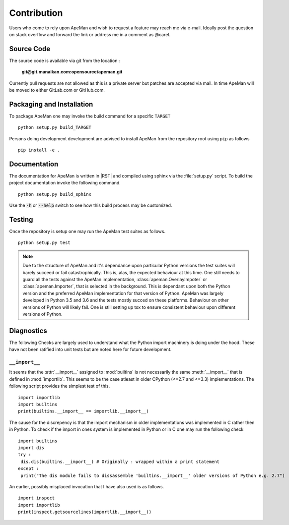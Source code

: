 ------------
Contribution
------------

Users who come to rely upon ApeMan and wish to request a feature may reach me via e-mail.
Ideally post the question on stack overflow and forward the link or address me in a comment as @carel.

Source Code
===========

The source code is available via git from the location :

 **git@git.manaikan.com:opensource/apeman.git**

Currently pull requests are not allowed as this is a private server but patches are accepted via mail.
In time ApeMan will be moved to either GitLab.com or GitHub.com.

Packaging and Installation
==========================

To package ApeMan one may invoke the build command for a specific ``TARGET``
::

   python setup.py build_TARGET

Persons doing development development are advised to install ApeMan from the repository root using ``pip`` as follows 
::

   pip install -e .

Documentation
=============

The documentation for ApeMan is written in |RST| and compiled using sphinx via the :file:`setup.py` script.
To build the project documentation invoke the following command.
::

   python setup.py build_sphinx

Use the :code:`-h` or :code:`--help` switch to see how this build process may be customized.
   
Testing
=======

Once the repository is setup one may run the ApeMan test suites as follows.
::

   python setup.py test
   
   
.. note ::
   
   Due to the structure of ApeMan and it's dependance upon particular Python versions the test suites will barely succeed or fail catastrophically.
   This is, alas, the expected behaviour at this time.
   One still needs to guard all the tests against the ApeMan implementation, :class:`apeman.OverlayImpoter` or :class:`apeman.Importer`, that is selected in the background.
   This is dependant upon both the Python version and the preferred ApeMan implementation for that version of Python.
   ApeMan was largely developed in Python 3.5 and 3.6 and the tests mostly succed on these platforms.
   Behaviour on other versions of Python will likely fail.
   One is still setting up tox to ensure consistent behaviour upon different versions of Python.

Diagnostics
===========

The following Checks are largely used to understand what the Python import machinery is doing under the hood.
These have not been ratified into unit tests but are noted here for future development.

``__import__``
--------------

It seems that the :attr:`__import__` assigned to :mod:`builtins` is not necessarily the same :meth:`__import__` that is defined in :mod:`importlib`.
This seems to be the case atleast in older CPython (<=2.7 and <=3.3) implementations.
The following script provides the simplest test of this.
::

  import importlib
  import builtins
  print(builtins.__import__ == importlib.__import__)
 
The cause for the discrepency is that the import mechanism in older implementations was implemented in C rather then in Python.
To check if the import in ones system is implemented in Python or in C one may run the following check
::

  import builtins
  import dis
  try :
   dis.dis(builtins.__import__) # Originally : wrapped within a print statement
  except : 
   print("The dis module fails to dissassemble 'builtins.__import__' older versions of Python e.g. 2.7") 
   
An earlier, possibly misplaced invocation that I have also used is as follows.
::

  import inspect
  import importlib
  print(inspect.getsourcelines(importlib.__import__))
